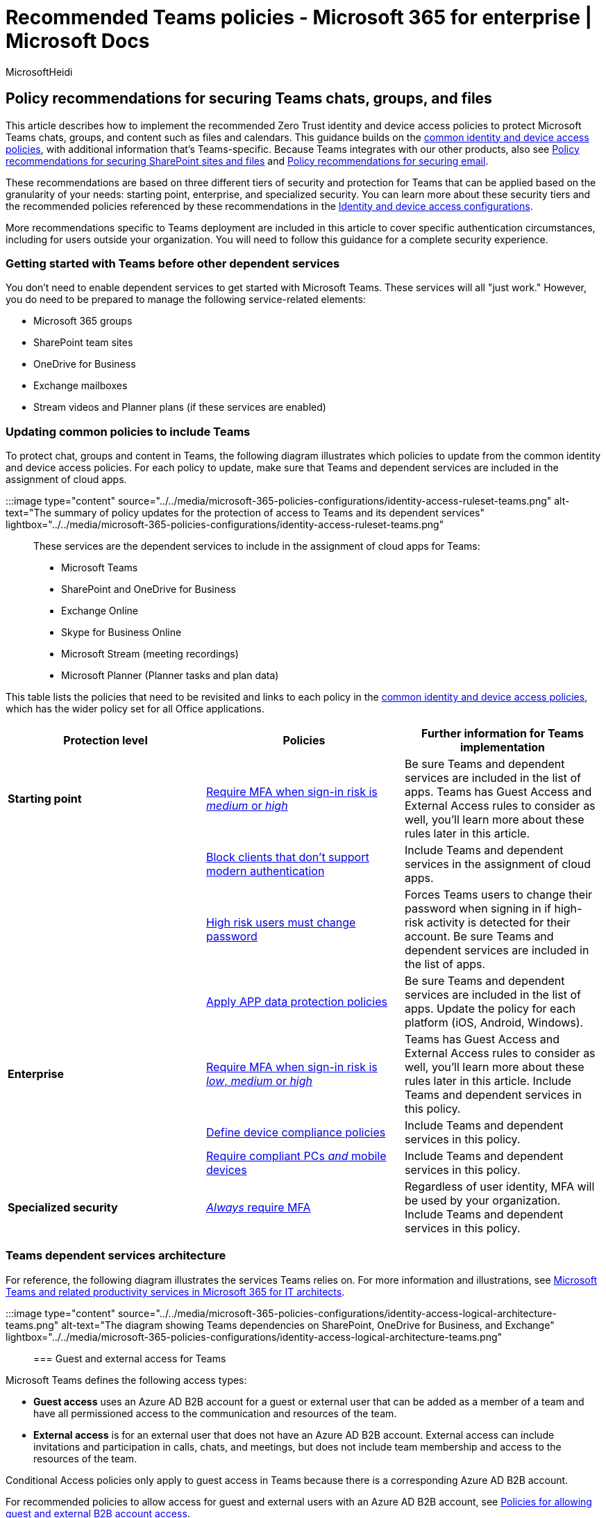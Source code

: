 = Recommended Teams policies - Microsoft 365 for enterprise | Microsoft Docs
:audience: Admin
:author: MicrosoftHeidi
:description: Describes the policies for Microsoft recommendations about how to secure Teams communication and file access.
:f1.keywords: ["NOCSH"]
:manager: serdars
:ms.author: heidip
:ms.collection: ["M365-identity-device-management", "M365-security-compliance", "m365solution-identitydevice", "m365solution-scenario", "zerotrust-solution", "highpri"]
:ms.custom: ["it-pro", "goldenconfig"]
:ms.date: 09/30/2020
:ms.reviewer: anmorgan
:ms.service: microsoft-365-security
:ms.subservice: mdo
:ms.topic: article
:search.appverid: met150

== Policy recommendations for securing Teams chats, groups, and files

This article describes how to implement the recommended Zero Trust identity and device access policies to protect Microsoft Teams chats, groups, and content such as files and calendars.
This guidance builds on the xref:identity-access-policies.adoc[common identity and device access policies], with additional information that's Teams-specific.
Because Teams integrates with our other products, also see xref:sharepoint-file-access-policies.adoc[Policy recommendations for securing SharePoint sites and files] and xref:secure-email-recommended-policies.adoc[Policy recommendations for securing email].

These recommendations are based on three different tiers of security and protection for Teams that can be applied based on the granularity of your needs: starting point, enterprise, and specialized security.
You can learn more about these security tiers and the recommended policies referenced by these recommendations in the xref:microsoft-365-policies-configurations.adoc[Identity and device access configurations].

More recommendations specific to Teams deployment are included in this article to cover specific authentication circumstances, including for users outside your organization.
You will need to follow this guidance for a complete security experience.

=== Getting started with Teams before other dependent services

You don't need to enable dependent services to get started with Microsoft Teams.
These services will all "just work." However, you do need to be prepared to manage the following service-related elements:

* Microsoft 365 groups
* SharePoint team sites
* OneDrive for Business
* Exchange mailboxes
* Stream videos and Planner plans (if these services are enabled)

=== Updating common policies to include Teams

To protect chat, groups and content in Teams, the following diagram illustrates which policies to update from the common identity and device access policies.
For each policy to update, make sure that Teams and dependent services are included in the assignment of cloud apps.

:::image type="content" source="../../media/microsoft-365-policies-configurations/identity-access-ruleset-teams.png" alt-text="The summary of policy updates for the protection of access to Teams and its dependent services" lightbox="../../media/microsoft-365-policies-configurations/identity-access-ruleset-teams.png":::

These services are the dependent services to include in the assignment of cloud apps for Teams:

* Microsoft Teams
* SharePoint and OneDrive for Business
* Exchange Online
* Skype for Business Online
* Microsoft Stream (meeting recordings)
* Microsoft Planner (Planner tasks and plan data)

This table lists the policies that need to be revisited and links to each policy in the xref:identity-access-policies.adoc[common identity and device access policies], which has the wider policy set for all Office applications.

|===
| Protection level | Policies | Further information for Teams implementation

| *Starting point*
| link:identity-access-policies.md#require-mfa-based-on-sign-in-risk[Require MFA when sign-in risk is _medium_ or _high_]
| Be sure Teams and dependent services are included in the list of apps.
Teams has Guest Access and External Access rules to consider as well, you'll learn more about these rules later in this article.

|
| link:identity-access-policies.md#block-clients-that-dont-support-multi-factor[Block clients that don't support modern authentication]
| Include Teams and dependent services in the assignment of cloud apps.

|
| link:identity-access-policies.md#high-risk-users-must-change-password[High risk users must change password]
| Forces Teams users to change their password when signing in if high-risk activity is detected for their account.
Be sure Teams and dependent services are included in the list of apps.

|
| link:identity-access-policies.md#apply-app-data-protection-policies[Apply APP data protection policies]
| Be sure Teams and dependent services are included in the list of apps.
Update the policy for each platform (iOS, Android, Windows).

| *Enterprise*
| link:identity-access-policies.md#require-mfa-based-on-sign-in-risk[Require MFA when sign-in risk is _low_, _medium_ or _high_]
| Teams has Guest Access and External Access rules to consider as well, you'll learn more about these rules later in this article.
Include Teams and dependent services in this policy.

|
| link:identity-access-policies.md#define-device-compliance-policies[Define device compliance policies]
| Include Teams and dependent services in this policy.

|
| link:identity-access-policies.md#require-compliant-pcs-and-mobile-devices[Require compliant PCs _and_ mobile devices]
| Include Teams and dependent services in this policy.

| *Specialized security*
| link:identity-access-policies.md#require-mfa-based-on-sign-in-risk[_Always_ require MFA]
| Regardless of user identity, MFA will be used by your organization.
Include Teams and dependent services in this policy.
|===

=== Teams dependent services architecture

For reference, the following diagram illustrates the services Teams relies on.
For more information and illustrations, see xref:../../solutions/productivity-illustrations.adoc[Microsoft Teams and related productivity services in Microsoft 365 for IT architects].

:::image type="content" source="../../media/microsoft-365-policies-configurations/identity-access-logical-architecture-teams.png" alt-text="The diagram showing Teams dependencies on SharePoint, OneDrive for Business, and Exchange" lightbox="../../media/microsoft-365-policies-configurations/identity-access-logical-architecture-teams.png":::

=== Guest and external access for Teams

Microsoft Teams defines the following access types:

* *Guest access* uses an Azure AD B2B account for a guest or external user that can be added as a member of a team and have all permissioned access to the communication and resources of the team.
* *External access* is for an external user that does not have an Azure AD B2B account.
External access can include invitations and participation in calls, chats, and meetings, but does not include team membership and access to the resources of the team.

Conditional Access policies only apply to guest access in Teams because there is a corresponding Azure AD B2B account.

// In Azure AD, guest and external users are the same. The user type for both of these is Guest. Guest users are B2B users. Microsoft Teams differentiates between guest users and external users in the app. While it's important to understand how each of these are treated in Teams, both types of users are B2B users in Azure AD and the recommended policies for B2B users apply to both.

For recommended policies to allow access for guest and external users with an Azure AD B2B account, see xref:identity-access-policies-guest-access.adoc[Policies for allowing guest and external B2B account access].

==== Guest access in Teams

In addition to the policies for users who are internal to your business or organization, administrators may enable guest access to allow, on a user-by-user basis, people who are external to your business or organization to access Teams resources and interact with internal people for things like group conversations, chat, and meetings.

For more information about guest access and how to implement it, see  link:/microsoftteams/guest-access[Teams guest access].

==== External access in Teams

External access is sometimes confused with guest access, so it's important to be clear that these two non-internal access mechanisms are different types of access.

External access is a way for Teams users from an entire external domain to find, call, chat, and set up meetings with your users in Teams.
Teams administrators configure external access at the organization level.
For more information, see link:/microsoftteams/manage-external-access[Manage external access in Microsoft Teams].

External access users have less access and functionality than an individual who's been added via guest access.
For example, external access users can chat with your internal users with Teams but cannot access team channels, files, or other resources.

External access does not use Azure AD B2B user accounts and therefore does not use Conditional Access policies.

=== Teams policies

Outside of the common policies listed above, there are Teams-specific policies that can and should be configured to manage various Teams functionalities.

==== Teams and channels policies

Teams and channels are two commonly used elements in Microsoft Teams, and there are policies you can put in place to control what users can and cannot do when using teams and channels.
While you can create a global team, if your organization has 5000 users or less, you are likely to find it helpful to have smaller teams and channels for specific purposes, in-line with your organizational needs.

Changing the default policy or creating custom policies would be recommended, and you can learn more about managing your policies at this link: link:/microsoftteams/teams-policies[Manage teams policies in Microsoft Teams].

==== Messaging policies

Messaging, or chat, can also be managed through the default global policy, or through custom policies, and this can help your users communicate with one another in a way that's appropriate for your organization.
This information can be reviewed at link:/microsoftteams/messaging-policies-in-teams[Managing messaging policies in Teams].

==== Meeting policies

No discussion of Teams would be complete without planning and implementing policies around Teams meetings.
Meetings are an essential component of Teams, allowing people to formally meet and present to many users at once, and to share content relevant to the meeting.
Setting the right policies for your organization around meetings is essential.

For more information, review link:/microsoftteams/meeting-policies-in-teams[Manage meeting policies in Teams].

==== App permission policies

Teams also allows you to use apps in various places, such as channels or personal chats.
Having policies around what apps can be added and used, and where, is essential to maintaining a content-rich environment that is also secure.

For more reading about App Permission Policies, check out link:/microsoftteams/teams-app-permission-policies[Manage app permission policies in Microsoft Teams].

=== Next steps

:::image type="content" source="../../media/microsoft-365-policies-configurations/identity-device-access-steps-next-step-4.png" alt-text="The Step 4: Policies for Microsoft 365 cloud apps" lightbox="../../media/microsoft-365-policies-configurations/identity-device-access-steps-next-step-4.png":::

Configure Conditional Access policies for:

* xref:secure-email-recommended-policies.adoc[Exchange Online]
* xref:sharepoint-file-access-policies.adoc[SharePoint]
